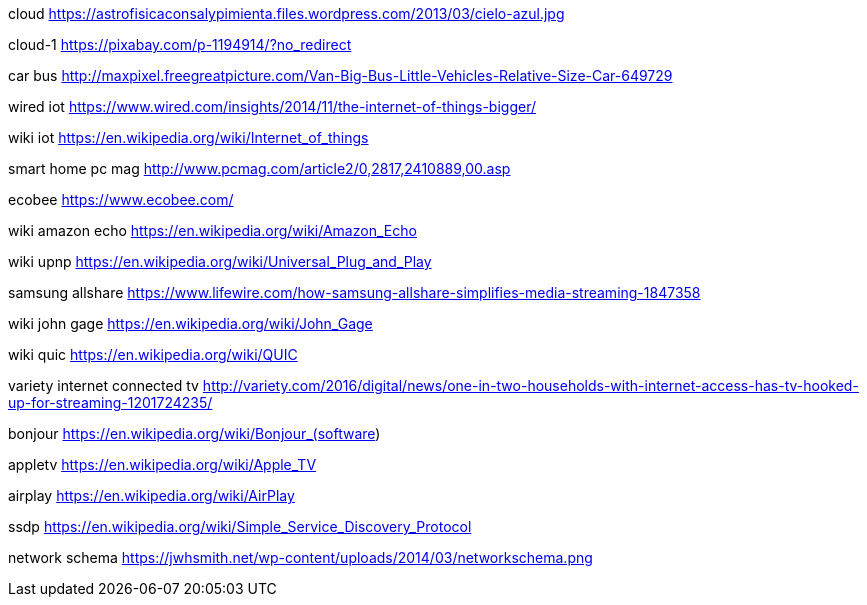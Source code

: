 cloud
https://astrofisicaconsalypimienta.files.wordpress.com/2013/03/cielo-azul.jpg

cloud-1
https://pixabay.com/p-1194914/?no_redirect

car bus
http://maxpixel.freegreatpicture.com/Van-Big-Bus-Little-Vehicles-Relative-Size-Car-649729

wired iot
https://www.wired.com/insights/2014/11/the-internet-of-things-bigger/

wiki iot
https://en.wikipedia.org/wiki/Internet_of_things

smart home pc mag
http://www.pcmag.com/article2/0,2817,2410889,00.asp

ecobee
https://www.ecobee.com/

wiki amazon echo
https://en.wikipedia.org/wiki/Amazon_Echo

wiki upnp
https://en.wikipedia.org/wiki/Universal_Plug_and_Play

samsung allshare
https://www.lifewire.com/how-samsung-allshare-simplifies-media-streaming-1847358

wiki john gage
https://en.wikipedia.org/wiki/John_Gage

wiki quic
https://en.wikipedia.org/wiki/QUIC

variety internet connected tv
http://variety.com/2016/digital/news/one-in-two-households-with-internet-access-has-tv-hooked-up-for-streaming-1201724235/

bonjour
https://en.wikipedia.org/wiki/Bonjour_(software)

appletv
https://en.wikipedia.org/wiki/Apple_TV

airplay
https://en.wikipedia.org/wiki/AirPlay

ssdp
https://en.wikipedia.org/wiki/Simple_Service_Discovery_Protocol

network schema
https://jwhsmith.net/wp-content/uploads/2014/03/networkschema.png
